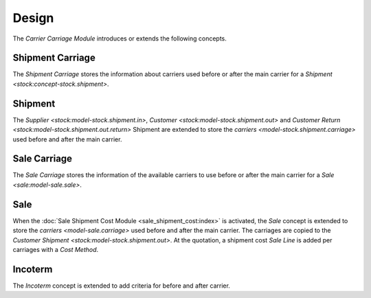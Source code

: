 ******
Design
******

The *Carrier Carriage Module* introduces or extends the following concepts.

.. _model-stock.shipment.carriage:

Shipment Carriage
=================

The *Shipment Carriage* stores the information about carriers used before or
after the main carrier for a `Shipment <stock:concept-stock.shipment>`.

.. _concept-stock.shipment:

Shipment
========

The `Supplier <stock:model-stock.shipment.in>`, `Customer
<stock:model-stock.shipment.out>` and `Customer Return
<stock:model-stock.shipment.out.return>` Shipment are extended to store the
`carriers <model-stock.shipment.carriage>` used before and after the main
carrier.

.. seealso::

   The `Shipment <stock:concept-stock.shipment>` concept is introduced by the
   :doc:`Stock Module <stock:index>`.

.. _model-sale.carriage:

Sale Carriage
=============

The *Sale Carriage* stores the information of the available carriers to use
before or after the main carrier for a `Sale <sale:model-sale.sale>`.

.. _model-sale.sale:

Sale
====

When the :doc:`Sale Shipment Cost Module <sale_shipment_cost:index>` is
activated, the *Sale* concept is extended to store the `carriers
<model-sale.carriage>` used before and after the main carrier.
The carriages are copied to the `Customer Shipment
<stock:model-stock.shipment.out>`.
At the quotation, a shipment cost *Sale Line* is added per carriages with a
*Cost Method*.

.. seealso::

   The `Sale <sale:model-sale.sale>` concept is introduced by the :doc:`Sale
   Module <sale:index>`.

.. _model-incoterm.incoterm:

Incoterm
========

The *Incoterm* concept is extended to add criteria for before and after
carrier.

.. seealso::

   The `Incoterm <incoterm:model-incoterm.incoterm>` concept is introduced by
   the :doc:`Incoterm Module <incoterm:index>`.
